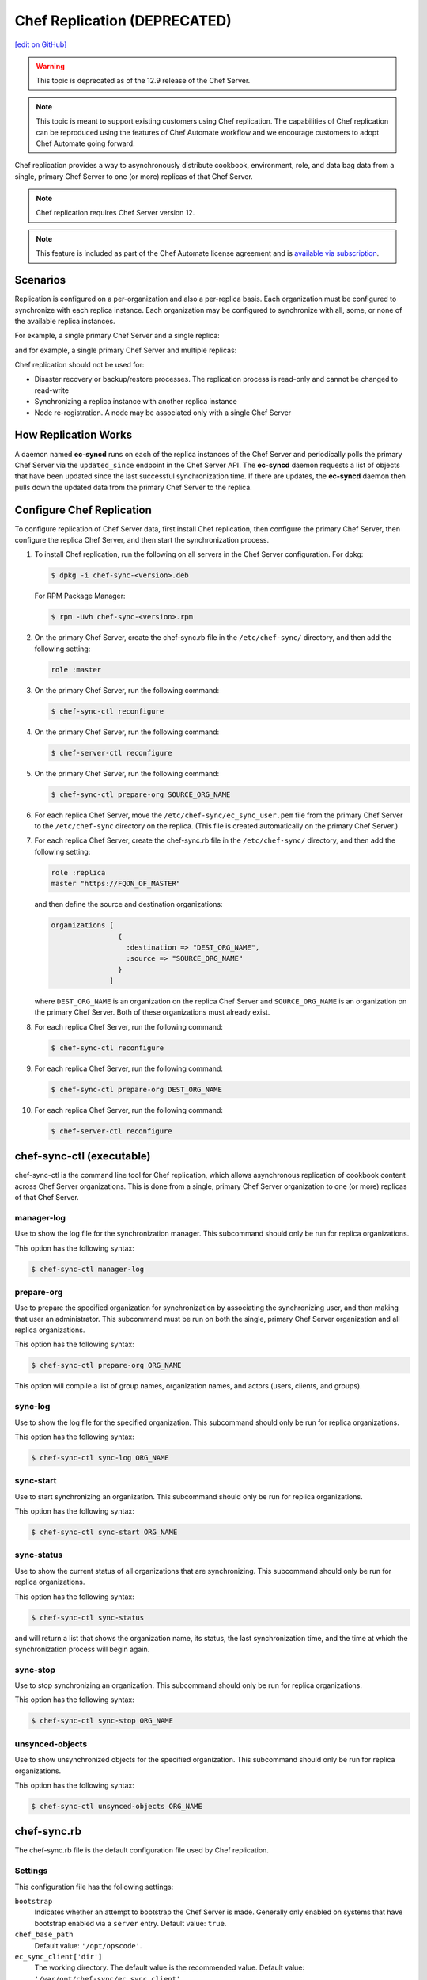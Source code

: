 =====================================================
Chef Replication (DEPRECATED)
=====================================================
`[edit on GitHub] <https://github.com/chef/chef-web-docs/blob/master/chef_master/source/server_replication.rst>`__

.. warning:: This topic is deprecated as of the 12.9 release of the Chef Server.

.. note:: This topic is meant to support existing customers using Chef replication. The capabilities of Chef replication can be reproduced using the features of Chef Automate workflow and we encourage customers to adopt Chef Automate going forward.

.. tag server_replication_summary

Chef replication provides a way to asynchronously distribute cookbook, environment, role, and data bag data from a single, primary Chef Server to one (or more) replicas of that Chef Server.

.. end_tag

.. note:: Chef replication requires Chef Server version 12.

.. note:: .. tag chef_subscriptions

          This feature is included as part of the Chef Automate license agreement and is `available via subscription <https://www.chef.io/pricing/>`_.

          .. end_tag

Scenarios
=====================================================
.. tag server_replication_scenarios

Replication is configured on a per-organization and also a per-replica basis. Each organization must be configured to synchronize with each replica instance. Each organization may be configured to synchronize with all, some, or none of the available replica instances.

For example, a single primary Chef Server and a single replica:

.. image:: ../../images/chef_server_replication.png

and for example, a single primary Chef Server and multiple replicas:

.. image:: ../../images/chef_server_replication_many.png

Chef replication should not be used for:

* Disaster recovery or backup/restore processes. The replication process is read-only and cannot be changed to read-write
* Synchronizing a replica instance with another replica instance
* Node re-registration. A node may be associated only with a single Chef Server

.. end_tag

How Replication Works
=====================================================
.. tag server_replication_how_it_works

A daemon named **ec-syncd** runs on each of the replica instances of the Chef Server and periodically polls the primary Chef Server via the ``updated_since`` endpoint in the Chef Server API. The **ec-syncd** daemon requests a list of objects that have been updated since the last successful synchronization time. If there are updates, the **ec-syncd** daemon then pulls down the updated data from the primary Chef Server to the replica.

.. image:: ../../images/chef_server_replication_sequence.png

.. end_tag

Configure Chef Replication
=====================================================
To configure replication of Chef Server data, first install Chef replication, then configure the primary Chef Server, then configure the replica Chef Server, and then start the synchronization process.

#. To install Chef replication, run the following on all servers in the Chef Server configuration. For dpkg:

   .. code-block:: bash

      $ dpkg -i chef-sync-<version>.deb

   For RPM Package Manager:

   .. code-block:: bash

      $ rpm -Uvh chef-sync-<version>.rpm

#. On the primary Chef Server, create the chef-sync.rb file in the ``/etc/chef-sync/`` directory, and then add the following setting:

   .. code-block:: ruby

      role :master

#. On the primary Chef Server, run the following command:

   .. code-block:: bash

      $ chef-sync-ctl reconfigure

#. On the primary Chef Server, run the following command:

   .. code-block:: bash

      $ chef-server-ctl reconfigure

#. On the primary Chef Server, run the following command:

   .. code-block:: bash

      $ chef-sync-ctl prepare-org SOURCE_ORG_NAME

#. For each replica Chef Server, move the ``/etc/chef-sync/ec_sync_user.pem`` file from the primary Chef Server to the ``/etc/chef-sync`` directory on the replica. (This file is created automatically on the primary Chef Server.)

#. For each replica Chef Server, create the chef-sync.rb file in the ``/etc/chef-sync/`` directory, and then add the following setting:

   .. code-block:: ruby

      role :replica
      master "https://FQDN_OF_MASTER"

   and then define the source and destination organizations:

   .. code-block:: ruby

      organizations [
                      {
                        :destination => "DEST_ORG_NAME",
                        :source => "SOURCE_ORG_NAME"
                      }
                    ]

   where ``DEST_ORG_NAME`` is an organization on the replica Chef Server and ``SOURCE_ORG_NAME`` is an organization on the primary Chef Server. Both of these organizations must already exist.

#. For each replica Chef Server, run the following command:

   .. code-block:: bash

      $ chef-sync-ctl reconfigure

#. For each replica Chef Server, run the following command:

   .. code-block:: bash

      $ chef-sync-ctl prepare-org DEST_ORG_NAME

#. For each replica Chef Server, run the following command:

   .. code-block:: bash

      $ chef-server-ctl reconfigure

chef-sync-ctl (executable)
=====================================================
chef-sync-ctl is the command line tool for Chef replication, which allows asynchronous replication of cookbook content across Chef Server organizations. This is done from a single, primary Chef Server organization to one (or more) replicas of that Chef Server.

manager-log
-----------------------------------------------------
Use to show the log file for the synchronization manager. This subcommand should only be run for replica organizations.

This option has the following syntax:

.. code-block:: bash

   $ chef-sync-ctl manager-log

prepare-org
-----------------------------------------------------
Use to prepare the specified organization for synchronization by associating the synchronizing user, and then making that user an administrator. This subcommand must be run on both the single, primary Chef Server organization and all replica organizations.

This option has the following syntax:

.. code-block:: bash

   $ chef-sync-ctl prepare-org ORG_NAME

This option will compile a list of group names, organization names, and actors (users, clients, and groups).

sync-log
-----------------------------------------------------
Use to show the log file for the specified organization. This subcommand should only be run for replica organizations.

This option has the following syntax:

.. code-block:: bash

   $ chef-sync-ctl sync-log ORG_NAME

sync-start
-----------------------------------------------------
Use to start synchronizing an organization. This subcommand should only be run for replica organizations.

This option has the following syntax:

.. code-block:: bash

   $ chef-sync-ctl sync-start ORG_NAME

sync-status
-----------------------------------------------------
Use to show the current status of all organizations that are synchronizing. This subcommand should only be run for replica organizations.

This option has the following syntax:

.. code-block:: bash

   $ chef-sync-ctl sync-status

and will return a list that shows the organization name, its status, the last synchronization time, and the time at which the synchronization process will begin again.

sync-stop
-----------------------------------------------------
Use to stop synchronizing an organization. This subcommand should only be run for replica organizations.

This option has the following syntax:

.. code-block:: bash

   $ chef-sync-ctl sync-stop ORG_NAME

unsynced-objects
-----------------------------------------------------
Use to show unsynchronized objects for the specified organization. This subcommand should only be run for replica organizations.

This option has the following syntax:

.. code-block:: bash

   $ chef-sync-ctl unsynced-objects ORG_NAME

chef-sync.rb
=====================================================
The chef-sync.rb file is the default configuration file used by Chef replication.

Settings
-----------------------------------------------------
This configuration file has the following settings:

``bootstrap``
   Indicates whether an attempt to bootstrap the Chef Server is made. Generally only enabled on systems that have bootstrap enabled via a ``server`` entry. Default value: ``true``.

``chef_base_path``
   Default value: ``'/opt/opscode'``.

``ec_sync_client['dir']``
   The working directory. The default value is the recommended value. Default value: ``'/var/opt/chef-sync/ec_sync_client'``.

``ec_sync_client['enable']``
   Enable a service. Default value: ``true``.

``ec_sync_client['ha']``
   Run the Chef Server in a high availability topology. Default value: ``false``.

``ec_sync_client['log_directory']``
   The directory in which log data is stored. The default value is the recommended value. Default value: ``'/var/log/opscode/chef-sync/client'``.

``ec_sync_client['log_rotation']``
   The log rotation policy for this service. Log files are rotated when they exceed ``file_maxbytes``. The maximum number of log files in the rotation is defined by ``num_to_keep``. Default value: ``{ 'file_maxbytes' => 104857600, 'num_to_keep' => 10 }``

``ec_sync_client['master']``
   Default value: ``'https://127.0.0.1'``.

``ec_sync_client['organizations']``
   Default value: ``[]``.

``ec_sync_client['replica']``
   Default value: ``'https://127.0.0.1'``.

``ec_sync_client['socket_path']``
   Default value: ``'/var/opt/chef-sync/ec_sync_client/ec_sync.sock'``.

``ec_sync_client['sync_key']``
   Default value: ``'/etc/chef-sync/ec_sync_user.pem'``.

``ec_sync_client['sync_user']``
   Default value: ``'ec_sync_user'``.

``ec_sync_server['auth_skew']``
   Default value: ``'900'``.

``ec_sync_server['db_pool_size']``
   The number of open connections to PostgreSQL that are maintained by the service. Default value: ``10``.

``ec_sync_server['dir']``
   The working directory. The default value is the recommended value. Default value: ``'/var/opt/chef-sync/ec_sync_server'``.

``ec_sync_server['enable']``
   Enable a service. Default value: ``true``.

``ec_sync_server['ha']``
   Run the Chef Server in a high availability topology. Default value: ``false``.

``ec_sync_server['listen']``
   The IP address on which the service is to listen. Default value: ``'127.0.0.1'``.

``ec_sync_server['log_directory']``
   The directory in which log data is stored. The default value is the recommended value. Default value: ``'/var/log/opscode/chef-sync/server'``.

``ec_sync_server['log_rotation']``
   The log rotation policy for this service. Log files are rotated when they exceed ``file_maxbytes``. The maximum number of log files in the rotation is defined by ``num_to_keep``. Default value: ``{ 'file_maxbytes' => 104857600, 'num_to_keep' => 10 }``

``ec_sync_server['port']``
   The port on which the service is to listen. Default value: ``9996``.

``ec_sync_server['vip']``
   The virtual IP address. Default value: ``'127.0.0.1'``.

``install_path'``
   Default value: ``'/opt/chef-sync'``.

``master``
   Use to specify the root URL for the master Chef Server.

``name``
   Default value: ``'sync'``.

``organization``
   An array that specifies the source and destination organization pairs for synchronization.

``replica``
   Use to specify the root URL for the replica Chef Server.

``role``
   Use to specify if ``chef-sync`` is installed as a master Chef Server, a replica Chef Server, or both. Possible values: ``:master``, ``:master_and_replica``, ``:replica``. Default value: ``:replica``.

``user['home']``
   The home directory for the user under which Chef Server services run. Default value: ``'/opt/opscode/embedded'``.

``user['shell']``
   The shell for the user under which Chef Server services run. Default value: ``'/bin/sh'``.

``user['username']``
   The user name under which Chef Server services run. Default value: ``opscode``.

Chef Server API Endpoint
=====================================================
The following Chef Server API endpoint supports Chef replication.

/updated_since
-----------------------------------------------------
.. tag api_chef_server_endpoint_org_name_updated_since

The ``/updated_since`` endpoint ensures that replica instances of the Chef Infra Server are able to synchronize with the primary Chef Infra Server. The ``/organizations/NAME/updated_since`` endpoint has the following methods: ``GET``.

.. end_tag

GET
+++++++++++++++++++++++++++++++++++++++++++++++++++++
.. tag api_chef_server_endpoint_org_name_updated_since_get

The ``GET`` method is used to return the details of an organization as JSON.

**Request**

.. code-block:: none

   GET /organizations/NAME/objects_since?seq=NUM

where ``NUM`` is the largest integer previously returned as an identifier.

**Response**

The response will return an array of paths for objects that have been created, updated, or deleted since ``NUM``, similar to:

.. code-block:: javascript

   [
     {
       "action": "create",
       "id": 1,
       "path": "/roles/foo"
     },
     {
       "action": "create",
       "id": 2,
       "path": "/roles/foo2"
     },
     {
       "action": "create",
       "id": 3,
       "path": "/roles/foo3"
     },
     {
       "action": "update",
       "id": 4,
       "path": "/roles/foo3"
     }
   ]

**Response Codes**

.. list-table::
   :widths: 200 300
   :header-rows: 1

   * - Response Code
     - Description
   * - ``200``
     - OK. The request was successful.
   * - ``401``
     - Unauthorized. The user or client who made the request could not be authenticated. Verify the user/client name, and that the correct key was used to sign the request.
   * - ``403``
     - Forbidden. The user who made the request is not authorized to perform the action.
   * - ``404``
     - Not found. The requested object does not exist.

.. end_tag
